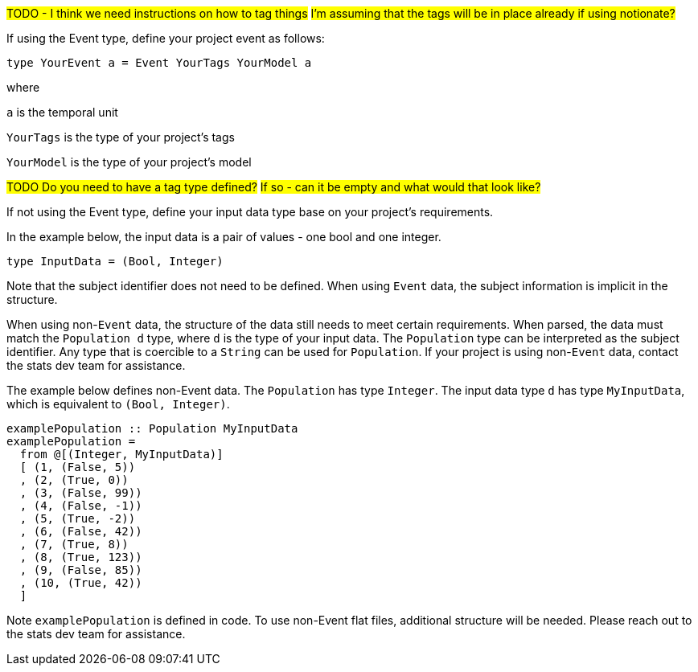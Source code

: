 :description: How to define the input data type

#TODO - I think we need instructions on how to tag things#
#I'm assuming that the tags will be in place already if using notionate?#

If using the Event type, define your project event as follows:

[source]
----
type YourEvent a = Event YourTags YourModel a
----

where

`a` is the temporal unit

`YourTags` is the type of your project's tags

`YourModel` is the type of your project's model

#TODO Do you need to have a tag type defined?#
#If so - can it be empty and what would that look like?#

If not using the Event type, define your input data type
base on your project's requirements.

In the example below,
the input data is a pair of values - one bool and one integer.

[source]
----
type InputData = (Bool, Integer)
----

Note that the subject identifier does not need to be defined.
When using `Event` data, 
the subject information is implicit in the structure.

When using non-`Event` data, 
the structure of the data still needs to meet certain requirements.
When parsed, the data must match the `Population d` type,
where `d` is the type of your input data.
The `Population` type can be interpreted as the subject identifier.
Any type that is coercible to a `String` can be used for `Population`.
If your project is using non-`Event` data,
contact the stats dev team for assistance.

The example below defines non-Event data.
The `Population` has type `Integer`.
The input data type `d` has type `MyInputData`,
which is equivalent to `(Bool, Integer)`.

[source,haskell]
----
examplePopulation :: Population MyInputData
examplePopulation =
  from @[(Integer, MyInputData)]
  [ (1, (False, 5))
  , (2, (True, 0))
  , (3, (False, 99))
  , (4, (False, -1))
  , (5, (True, -2))
  , (6, (False, 42))
  , (7, (True, 8))
  , (8, (True, 123))
  , (9, (False, 85))
  , (10, (True, 42))
  ]
----

Note `examplePopulation` is defined in code.
To use non-Event flat files,
additional structure will be needed.
Please reach out to the stats dev team for assistance.